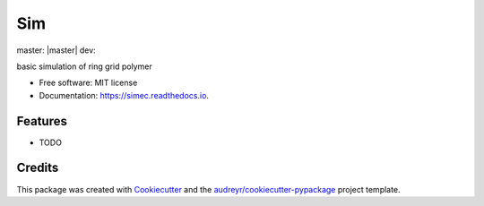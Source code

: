 ===
Sim
===



|pypi| master: |master| dev: |dev| |rtd|

.. |pypi| image:: https://img.shields.io/pypi/v/sim.svg
        :target: https://pypi.python.org/pypi/sim

.. |master| image:: https://app.travis-ci.com/raalesir/sim.svg?branch=master
    :target: https://app.travis-ci.com/raalesir/sim
    :align: vertical
    
.. |dev| image:: https://app.travis-ci.com/raalesir/sim.svg?branch=dev
    :target: https://app.travis-ci.com/raalesir/sim

.. |rtd| image:: https://readthedocs.org/projects/simec/badge/?version=latest
        :target: https://simec.readthedocs.io/en/latest/?version=latest
        :alt: Documentation Status




basic simulation of ring grid polymer

* Free software: MIT license
* Documentation: https://simec.readthedocs.io.


Features
--------

* TODO

Credits
-------

This package was created with Cookiecutter_ and the `audreyr/cookiecutter-pypackage`_ project template.

.. _Cookiecutter: https://github.com/audreyr/cookiecutter
.. _`audreyr/cookiecutter-pypackage`: https://github.com/audreyr/cookiecutter-pypackage
